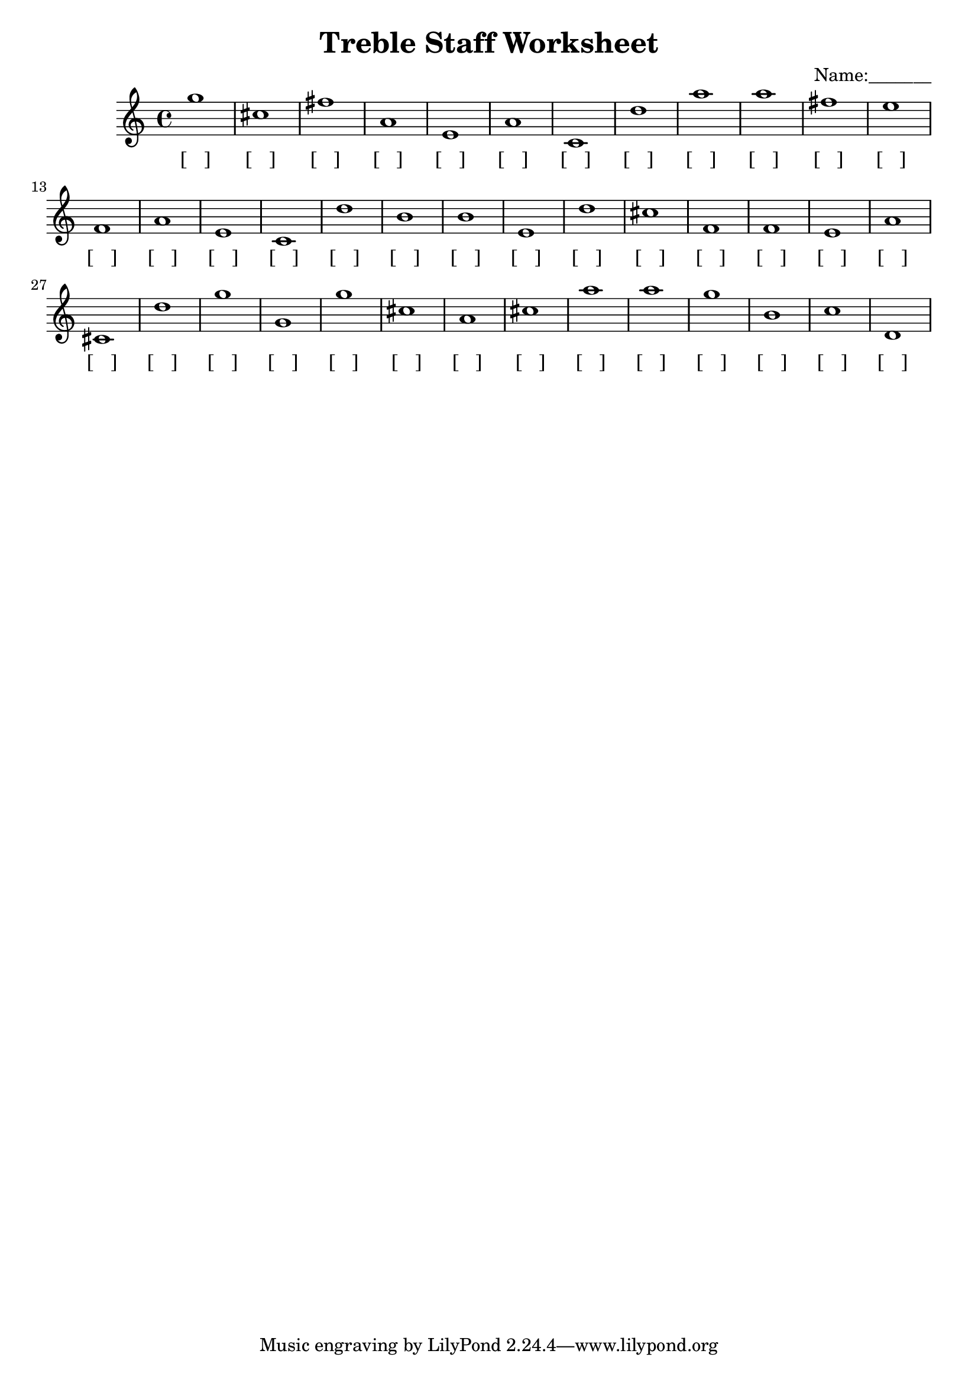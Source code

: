 
\version "2.18.2"
\header { 
	title = "Treble Staff Worksheet"
 composer = "Name:_______"
}
\score{
	\new Staff{
		\clef treble
g''1
 cis'' fis'' a' e' a' c' d'' a'' a'' fis''
 e'' f' a' e' c' d'' b' b' e' d''
 cis'' f' f' e' a' cis' d'' g'' g' g''
 cis'' a' cis'' a'' a'' g'' b' c'' d' }
		\addlyrics 
		{ [___] [___] [___] [___] [___] [___] [___] [___] [___] [___] [___] [___] [___] [___] [___] [___] [___] [___] [___] [___] [___] [___] [___] [___] [___] [___] [___] [___] [___] [___] [___] [___] [___] [___] [___] [___] [___] [___] [___] [___] }
}